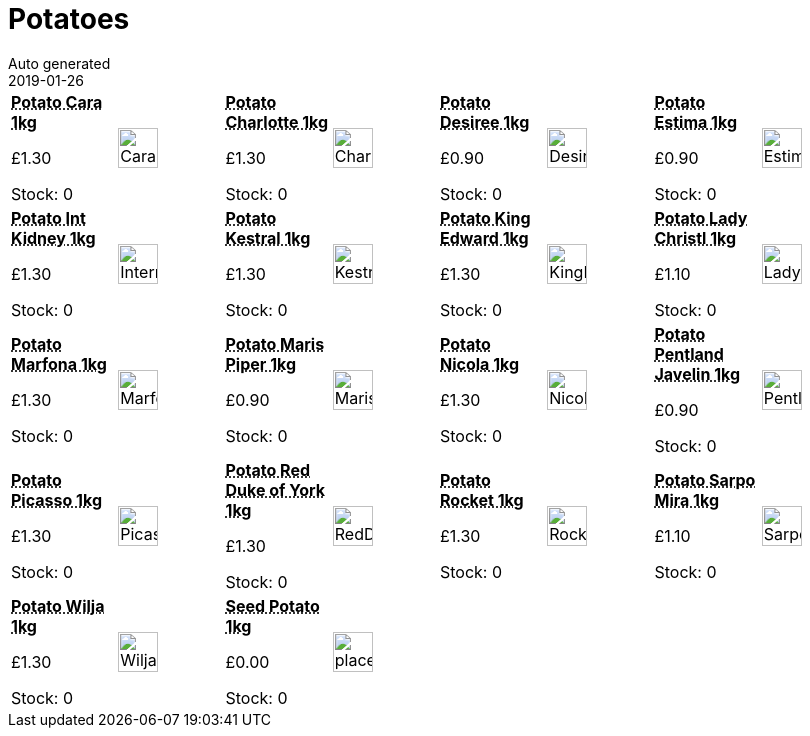 :jbake-type: page
:jbake-status: published
= Potatoes
Auto generated
2019-01-26

[options=noheader,cols=8,grid=1,frame=1]
|===
| **pass:[<abbr title="Main crop Scab, blight & eelworm resistant">Potato Cara 1kg</abbr>]**



&#163;1.30

Stock: 0
a|image::/wrhs2/pics/spud/Cara.png[height=40]
| **pass:[<abbr title="2nd early Waxy salad variety">Potato Charlotte 1kg</abbr>]**



&#163;1.30

Stock: 0
a|image::/wrhs2/pics/spud/Charlotte.png[height=40]
| **pass:[<abbr title="Main crop Waxy red">Potato Desiree 1kg</abbr>]**



&#163;0.90

Stock: 0
a|image::/wrhs2/pics/spud/Desiree.png[height=40]
| **pass:[<abbr title="2nd early Scab resistant">Potato Estima 1kg</abbr>]**



&#163;0.90

Stock: 0
a|image::/wrhs2/pics/spud/Estima.png[height=40]
| **pass:[<abbr title="2nd early Scab resistant">Potato Int Kidney 1kg</abbr>]**



&#163;1.30

Stock: 0
a|image::/wrhs2/pics/spud/InternationalKidney.png[height=40]
| **pass:[<abbr title="2nd early Scab resistant">Potato Kestral 1kg</abbr>]**



&#163;1.30

Stock: 0
a|image::/wrhs2/pics/spud/Kestrel.png[height=40]
| **pass:[<abbr title="Main crop Scab resistant">Potato King Edward 1kg</abbr>]**



&#163;1.30

Stock: 0
a|image::/wrhs2/pics/spud/KingEdward.png[height=40]
| **pass:[<abbr title="1st/2nd early Scab & eelworm resistant">Potato Lady Christl 1kg</abbr>]**



&#163;1.10

Stock: 0
a|image::/wrhs2/pics/spud/LadyChristl.png[height=40]
| **pass:[<abbr title="2nd early">Potato Marfona 1kg</abbr>]**



&#163;1.30

Stock: 0
a|image::/wrhs2/pics/spud/Marfona.png[height=40]
| **pass:[<abbr title="Main crop Eelworm resistant">Potato Maris Piper 1kg</abbr>]**



&#163;0.90

Stock: 0
a|image::/wrhs2/pics/spud/MarisPiper.png[height=40]
| **pass:[<abbr title="Seed Potato Nicola">Potato Nicola 1kg</abbr>]**



&#163;1.30

Stock: 0
a|image::/wrhs2/pics/spud/Nicola.png[height=40]
| **pass:[<abbr title="1st early Scab & eelworm resistant">Potato Pentland Javelin 1kg</abbr>]**



&#163;0.90

Stock: 0
a|image::/wrhs2/pics/spud/PentlandJavelin.png[height=40]
| **pass:[<abbr title="Main crop Red-eyed variety">Potato Picasso 1kg</abbr>]**



&#163;1.30

Stock: 0
a|image::/wrhs2/pics/spud/Picasso.png[height=40]
| **pass:[<abbr title="1st early Scab resistant">Potato Red Duke of York 1kg</abbr>]**



&#163;1.30

Stock: 0
a|image::/wrhs2/pics/spud/RedDukeOfYork.png[height=40]
| **pass:[<abbr title="1st early Eelworm resistant">Potato Rocket 1kg</abbr>]**



&#163;1.30

Stock: 0
a|image::/wrhs2/pics/spud/Rocket.png[height=40]
| **pass:[<abbr title="Blight Resistant 1kg">Potato Sarpo Mira 1kg</abbr>]**



&#163;1.10

Stock: 0
a|image::/wrhs2/pics/spud/SarpoMira.png[height=40]
| **pass:[<abbr title="2nd early Scab resistant">Potato Wilja 1kg</abbr>]**



&#163;1.30

Stock: 0
a|image::/wrhs2/pics/spud/Wilja.png[height=40]
| **pass:[<abbr title="Seed Potato 1kg">Seed Potato 1kg</abbr>]**



&#163;0.00

Stock: 0
a|image::/wrhs2/pics/placeholder.png[height=40]
|
|
|
|
|===
